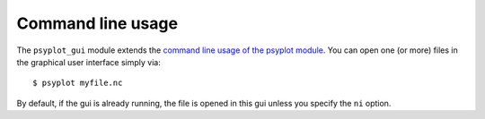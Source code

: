 .. _command-line:

Command line usage
==================
The ``psyplot_gui`` module extends the
`command line usage of the psyplot module`_. You can open one (or more) files
in the graphical user interface simply via::

    $ psyplot myfile.nc

By default, if the gui is already running, the file is opened in this gui
unless you specify the ``ni`` option.

.. highlight:: bash

.. argparse::
   :module: psyplot_gui
   :func: get_parser
   :prog: psyplot

.. _command line usage of the psyplot module: http://psyplot.readthedocs.org/en/latest/command_line.html
